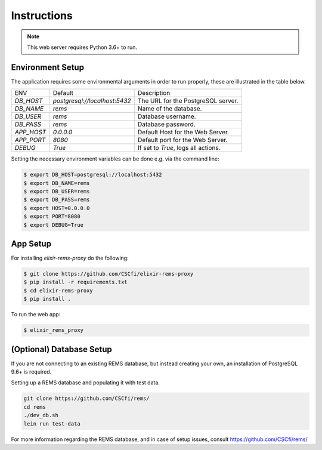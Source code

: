 Instructions
============

.. note:: This web server requires Python 3.6+ to run.

Environment Setup
-----------------

The application requires some environmental arguments in order to run properly, these are illustrated in
the table below.

+-------------+-------------------------------+-------------------------------------+
| ENV         | Default                       | Description                         |
+-------------+-------------------------------+-------------------------------------+
| `DB_HOST`   | `postgresql://localhost:5432` | The URL for the PostgreSQL server.  |
+-------------+-------------------------------+-------------------------------------+
| `DB_NAME`   | `rems`                        | Name of the database.               |
+-------------+-------------------------------+-------------------------------------+
| `DB_USER`   | `rems`                        | Database username.                  |
+-------------+-------------------------------+-------------------------------------+
| `DB_PASS`   | `rems`                        | Database password.                  |
+-------------+-------------------------------+-------------------------------------+
| `APP_HOST`  | `0.0.0.0`                     | Default Host for the Web Server.    |
+-------------+-------------------------------+-------------------------------------+
| `APP_PORT`  | `8080`                        | Default port for the Web Server.    |
+-------------+-------------------------------+-------------------------------------+
| `DEBUG`     | `True`                        | If set to `True`, logs all actions. |
+-------------+-------------------------------+-------------------------------------+

Setting the necessary environment variables can be done  e.g. via the command line:

.. code-block:: console

    $ export DB_HOST=postgresql://localhost:5432
    $ export DB_NAME=rems
    $ export DB_USER=rems
    $ export DB_PASS=rems
    $ export HOST=0.0.0.0
    $ export PORT=8080
    $ export DEBUG=True

.. _app-setup:

App Setup
-------------------

For installing `elixir-rems-proxy` do the following:

.. code-block:: console

    $ git clone https://github.com/CSCfi/elixir-rems-proxy
    $ pip install -r requirements.txt
    $ cd elixir-rems-proxy
    $ pip install .

To run the web app:

.. code-block:: console

    $ elixir_rems_proxy

.. _database-setup:

(Optional) Database Setup
-------------------------

If you are not connecting to an existing REMS database, but instead creating your own, an installation of PostgreSQL 9.6+ is required.

Setting up a REMS database and populating it with test data.

.. code-block:: console

    git clone https://github.com/CSCfi/rems/
    cd rems
    ./dev_db.sh
    lein run test-data

For more information regarding the REMS database, and in case of setup issues, consult https://github.com/CSCfi/rems/

